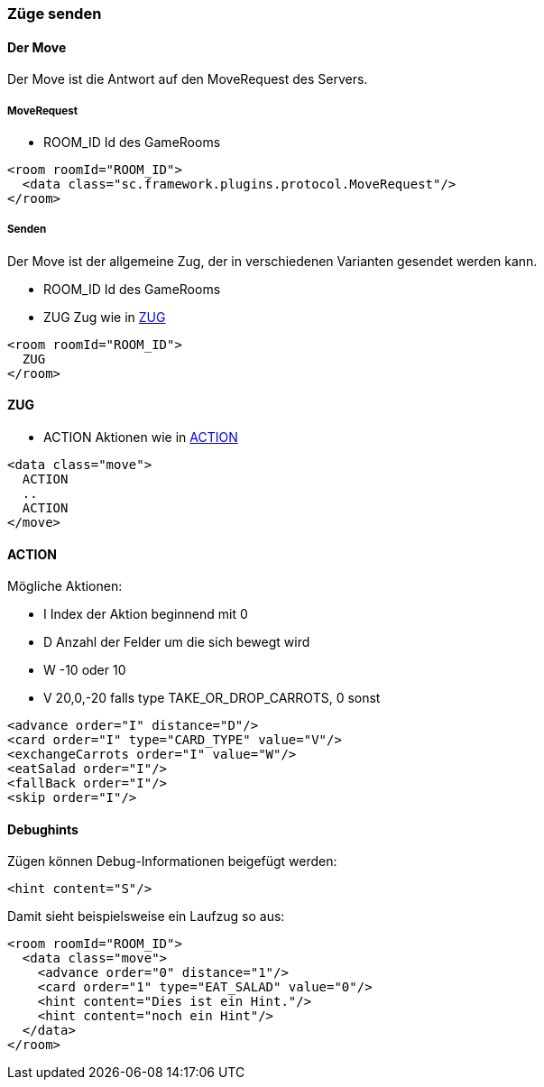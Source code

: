 === Züge senden

[[der-move]]
==== Der Move
Der Move ist die Antwort auf den MoveRequest des Servers.

[[move-request]]
===== MoveRequest
--
* ROOM_ID Id des GameRooms
--
[source,xml]
----
<room roomId="ROOM_ID">
  <data class="sc.framework.plugins.protocol.MoveRequest"/>
</room>
----

[[senden]]
===== Senden
Der Move ist der allgemeine Zug, der in verschiedenen Varianten gesendet werden kann.

--
* ROOM_ID Id des GameRooms
* ZUG Zug wie in xref:zug[]
--
[source,xml]
----
<room roomId="ROOM_ID">
  ZUG
</room>
----

[[zug]]
==== ZUG
--
* ACTION Aktionen wie in xref:action[]
--
[source,xml]
----
<data class="move">
  ACTION
  ..
  ACTION
</move>
----

[[action]]
==== ACTION
Mögliche Aktionen:

--
* I Index der Aktion beginnend mit 0
* D Anzahl der Felder um die sich bewegt wird
* W -10 oder 10
* V 20,0,-20 falls type TAKE_OR_DROP_CARROTS, 0 sonst
--
[source,xml]
----
<advance order="I" distance="D"/>
<card order="I" type="CARD_TYPE" value="V"/>
<exchangeCarrots order="I" value="W"/>
<eatSalad order="I"/>
<fallBack order="I"/>
<skip order="I"/>
----

[[debughints]]
==== Debughints
Zügen können Debug-Informationen beigefügt werden:

[source,xml]
----
<hint content="S"/>
----

Damit sieht beispielsweise ein Laufzug so aus:

[source,xml]
----
<room roomId="ROOM_ID">
  <data class="move">
    <advance order="0" distance="1"/>
    <card order="1" type="EAT_SALAD" value="0"/>
    <hint content="Dies ist ein Hint."/>
    <hint content="noch ein Hint"/>
  </data>
</room>
----

